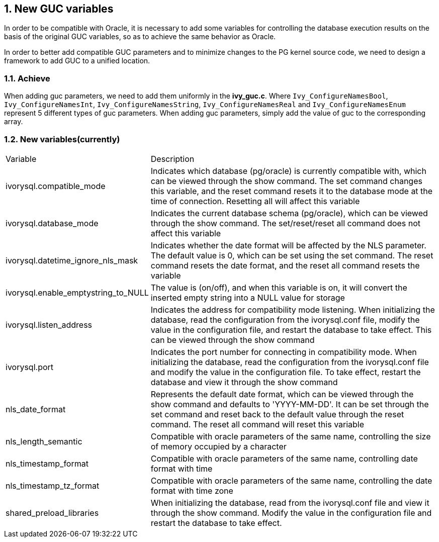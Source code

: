 :sectnums:
:sectnumlevels: 5

:imagesdir: ./_images

== New GUC variables

In order to be compatible with Oracle, it is necessary to add some variables for controlling the database execution results on the basis of the original GUC variables, so as to achieve the same behavior as Oracle.

In order to better add compatible GUC parameters and to minimize changes to the PG kernel source code, we need to design a framework to add GUC to a unified location.


=== Achieve

When adding guc parameters, we need to add them uniformly in the *ivy_guc.c*. Where `Ivy_ConfigureNamesBool`, `Ivy_ConfigureNamesInt`, `Ivy_ConfigureNamesString`, `Ivy_ConfigureNamesReal` and `Ivy_ConfigureNamesEnum` represent 5 different types of guc parameters. When adding guc parameters, simply add the value of guc to the corresponding array.

=== New variables(currently)

[cols="^1,^2"]
|===
| Variable | Description
| ivorysql.compatible_mode | Indicates which database (pg/oracle) is currently compatible with, which can be viewed through the show command. The set command changes this variable, and the reset command resets it to the database mode at the time of connection. Resetting all will affect this variable
| ivorysql.database_mode | Indicates the current database schema (pg/oracle), which can be viewed through the show command. The set/reset/reset all command does not affect this variable
| ivorysql.datetime_ignore_nls_mask | Indicates whether the date format will be affected by the NLS parameter. The default value is 0, which can be set using the set command. The reset command resets the date format, and the reset all command resets the variable
| ivorysql.enable_emptystring_to_NULL | The value is (on/off), and when this variable is on, it will convert the inserted empty string into a NULL value for storage
| ivorysql.listen_address | Indicates the address for compatibility mode listening. When initializing the database, read the configuration from the ivorysql.conf file, modify the value in the configuration file, and restart the database to take effect. This can be viewed through the show command
| ivorysql.port | Indicates the port number for connecting in compatibility mode. When initializing the database, read the configuration from the ivorysql.conf file and modify the value in the configuration file. To take effect, restart the database and view it through the show command
| nls_date_format | Represents the default date format, which can be viewed through the show command and defaults to 'YYYY-MM-DD'. It can be set through the set command and reset back to the default value through the reset command. The reset all command will reset this variable
| nls_length_semantic | Compatible with oracle parameters of the same name, controlling the size of memory occupied by a character
| nls_timestamp_format | Compatible with oracle parameters of the same name, controlling date format with time
| nls_timestamp_tz_format | Compatible with oracle parameters of the same name, controlling the date format with time zone
| shared_preload_libraries | When initializing the database, read from the ivorysql.conf file and view it through the show command. Modify the value in the configuration file and restart the database to take effect.
|===